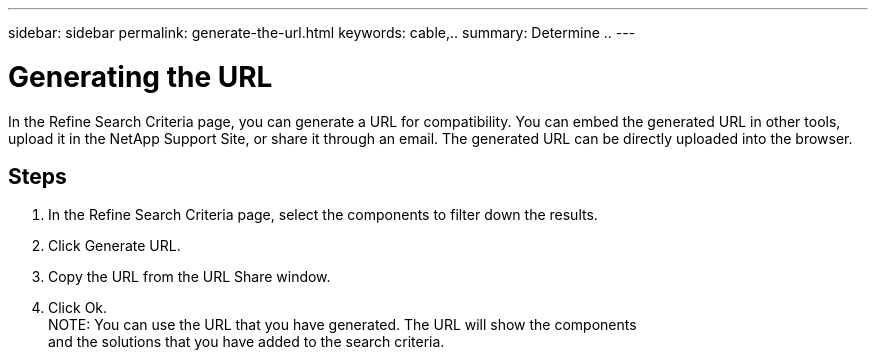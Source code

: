 ---
sidebar: sidebar
permalink: generate-the-url.html
keywords: cable,..
summary:  Determine ..
---



= Generating the URL
:hardbreaks:
:nofooter:
:icons: font
:linkattrs:
:imagesdir: ./media/



[.lead]
In the Refine Search Criteria page, you can generate a URL for compatibility. You can embed the generated URL in other tools, upload it in the NetApp Support Site, or share it through an email. The generated URL can be directly uploaded into the browser.

== Steps

. In the Refine Search Criteria page, select the components to filter down the results.
. Click Generate URL.
. Copy the URL from the URL Share window.
. Click Ok.
NOTE: You can use the URL that you have generated. The URL will show the components
and the solutions that you have added to the search criteria.
